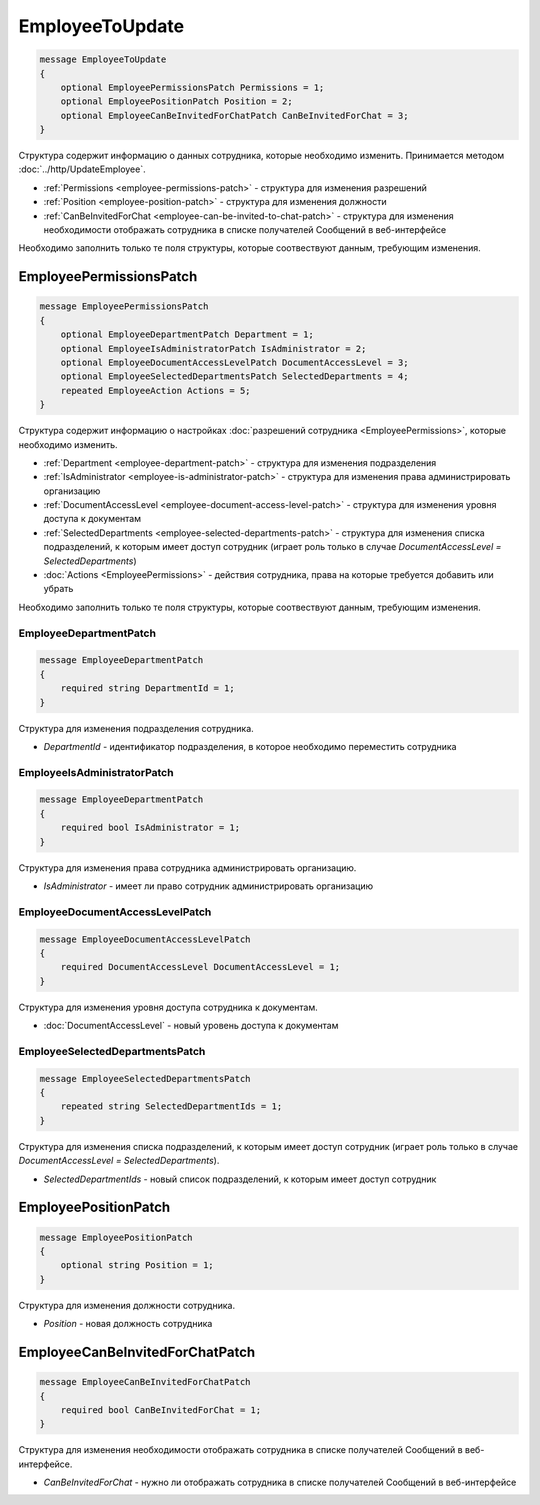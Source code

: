 EmployeeToUpdate
================

.. code-block:: protobuf

    message EmployeeToUpdate
    {
        optional EmployeePermissionsPatch Permissions = 1;
        optional EmployeePositionPatch Position = 2;
        optional EmployeeCanBeInvitedForChatPatch CanBeInvitedForChat = 3;
    }

Структура содержит информацию о данных сотрудника, которые необходимо изменить. Принимается методом :doc:`../http/UpdateEmployee`.

- :ref:`Permissions <employee-permissions-patch>` - структура для изменения разрешений
- :ref:`Position <employee-position-patch>` - структура для изменения должности
- :ref:`CanBeInvitedForChat <employee-can-be-invited-to-chat-patch>` - структура для изменения необходимости отображать сотрудника в списке получателей Сообщений в веб-интерфейсе

Необходимо заполнить только те поля структуры, которые соотвествуют данным, требующим изменения.

.. _employee-permissions-patch:

EmployeePermissionsPatch
------------------------

.. code-block:: protobuf

    message EmployeePermissionsPatch
    {
        optional EmployeeDepartmentPatch Department = 1;
        optional EmployeeIsAdministratorPatch IsAdministrator = 2;
        optional EmployeeDocumentAccessLevelPatch DocumentAccessLevel = 3;
        optional EmployeeSelectedDepartmentsPatch SelectedDepartments = 4;
        repeated EmployeeAction Actions = 5;
    }

Структура содержит информацию о настройках :doc:`разрешений сотрудника <EmployeePermissions>`, которые необходимо изменить.

- :ref:`Department <employee-department-patch>` - структура для изменения подразделения
- :ref:`IsAdministrator <employee-is-administrator-patch>` - структура для изменения права администрировать организацию
- :ref:`DocumentAccessLevel <employee-document-access-level-patch>` - структура для изменения уровня доступа к документам
- :ref:`SelectedDepartments <employee-selected-departments-patch>` - структура для изменения списка подразделений, к которым имеет доступ сотрудник (играет роль только в случае *DocumentAccessLevel = SelectedDepartments*)
- :doc:`Actions <EmployeePermissions>` - действия сотрудника, права на которые требуется добавить или убрать

Необходимо заполнить только те поля структуры, которые соотвествуют данным, требующим изменения.

.. _employee-department-patch:

EmployeeDepartmentPatch
~~~~~~~~~~~~~~~~~~~~~~~

.. code-block:: protobuf

    message EmployeeDepartmentPatch
    {
        required string DepartmentId = 1;
    }

Структура для изменения подразделения сотрудника.

- *DepartmentId* - идентификатор подразделения, в которое необходимо переместить сотрудника

.. _employee-is-administrator-patch:

EmployeeIsAdministratorPatch
~~~~~~~~~~~~~~~~~~~~~~~~~~~~

.. code-block:: protobuf

    message EmployeeDepartmentPatch
    {
        required bool IsAdministrator = 1;
    }

Структура для изменения права сотрудника администрировать организацию.

- *IsAdministrator* - имеет ли право сотрудник администрировать организацию

.. _employee-document-access-level-patch:

EmployeeDocumentAccessLevelPatch
~~~~~~~~~~~~~~~~~~~~~~~~~~~~~~~~

.. code-block:: protobuf

    message EmployeeDocumentAccessLevelPatch
    {
        required DocumentAccessLevel DocumentAccessLevel = 1;
    }

Структура для изменения уровня доступа сотрудника к документам.

- :doc:`DocumentAccessLevel` - новый уровень доступа к документам

.. _employee-selected-departments-patch:

EmployeeSelectedDepartmentsPatch
~~~~~~~~~~~~~~~~~~~~~~~~~~~~~~~~

.. code-block:: protobuf

    message EmployeeSelectedDepartmentsPatch
    {
        repeated string SelectedDepartmentIds = 1;
    }
    
Структура для изменения списка подразделений, к которым имеет доступ сотрудник (играет роль только в случае *DocumentAccessLevel = SelectedDepartments*).

- *SelectedDepartmentIds* - новый список подразделений, к которым имеет доступ сотрудник

.. _employee-position-patch:

EmployeePositionPatch
---------------------

.. code-block:: protobuf

    message EmployeePositionPatch
    {
        optional string Position = 1;
    }

Структура для изменения должности сотрудника.

- *Position* - новая должность сотрудника

.. _employee-can-be-invited-to-chat-patch:

EmployeeCanBeInvitedForChatPatch
--------------------------------

.. code-block:: protobuf

    message EmployeeCanBeInvitedForChatPatch
    {
        required bool CanBeInvitedForChat = 1;
    }

Структура для изменения необходимости отображать сотрудника в списке получателей Сообщений в веб-интерфейсе.

- *CanBeInvitedForChat* - нужно ли отображать сотрудника в списке получателей Сообщений в веб-интерфейсе

